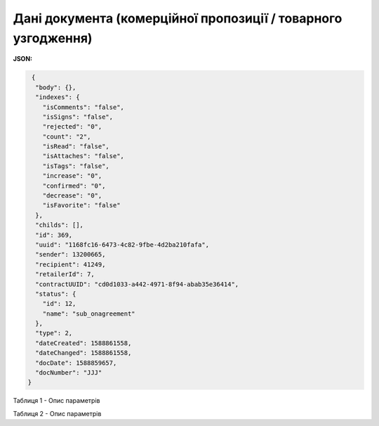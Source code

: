 ###############################################################################
**Дані документа (комерційної пропозиції / товарного узгодження)**
###############################################################################

**JSON:**

.. code:: json

   {
    "body": {},
    "indexes": {
      "isComments": "false",
      "isSigns": "false",
      "rejected": "0",
      "count": "2",
      "isRead": "false",
      "isAttaches": "false",
      "isTags": "false",
      "increase": "0",
      "confirmed": "0",
      "decrease": "0",
      "isFavorite": "false"
    },
    "childs": [],
    "id": 369,
    "uuid": "1168fc16-6473-4c82-9fbe-4d2ba210fafa",
    "sender": 13200665,
    "recipient": 41249,
    "retailerId": 7,
    "contractUUID": "cd0d1033-a442-4971-8f94-abab35e36414",
    "status": {
      "id": 12,
      "name": "sub_onagreement"
    },
    "type": 2,
    "dateCreated": 1588861558,
    "dateChanged": 1588861558,
    "docDate": 1588859657,
    "docNumber": "JJJ"
  }
 
Таблиця 1 - Опис параметрів

.. csv-table:: 
  :file: for_csv/XAgreemDoc.csv
  :widths:  10, 5, 41
  :header-rows: 1
  :stub-columns: 0

Таблиця 2 - Опис параметрів

.. csv-table:: 
  :file: for_csv/XAgreemDocStatus.csv
  :widths:  10, 5, 41
  :header-rows: 1
  :stub-columns: 0